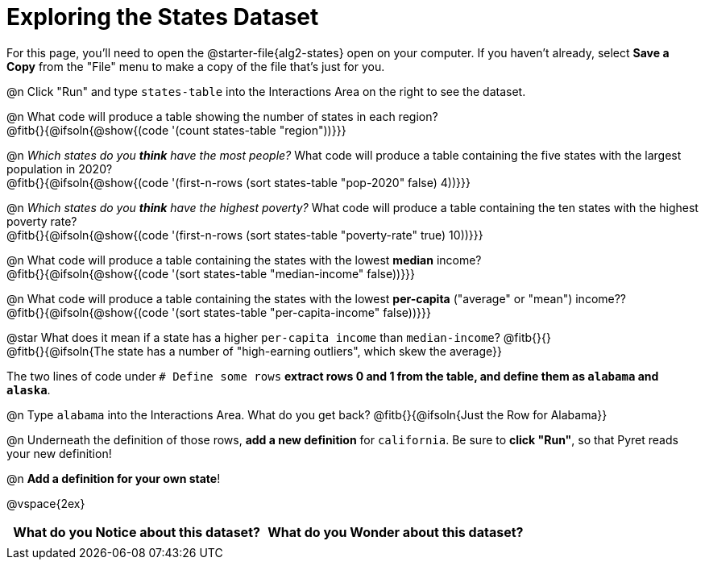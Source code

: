 = Exploring the States Dataset

For this page, you'll need to open the @starter-file{alg2-states} open on your computer. If you haven't already, select **Save a Copy** from the "File" menu to make a copy of the file that's just for you.

@n Click "Run" and type `states-table` into the Interactions Area on the right to see the dataset.

@n What code will produce a table showing the number of states in each region? +
@fitb{}{@ifsoln{@show{(code '(count states-table "region"))}}}

@n _Which states do you *think* have the most people?_ What code will produce a table containing the five states with the largest population in 2020? +
@fitb{}{@ifsoln{@show{(code '(first-n-rows (sort states-table "pop-2020" false) 4))}}}

@n _Which states do you *think* have the highest poverty?_ What code will produce a table containing the ten states with the highest poverty rate? +
@fitb{}{@ifsoln{@show{(code '(first-n-rows (sort states-table "poverty-rate" true) 10))}}}

@n What code will produce a table containing the states with the lowest *median* income? +
@fitb{}{@ifsoln{@show{(code '(sort states-table "median-income" false))}}}

@n What code will produce a table containing the states with the lowest *per-capita* ("average" or "mean") income?? +
@fitb{}{@ifsoln{@show{(code '(sort states-table "per-capita-income" false))}}}

@star What does it mean if a state has a higher `per-capita income` than `median-income`? @fitb{}{} +
@fitb{}{@ifsoln{The state has a number of "high-earning outliers", which skew the average}}

The two lines of code under `# Define some rows` *extract rows 0 and 1 from the table, and define them as `alabama` and `alaska`*.

@n Type `alabama` into the Interactions Area. What do you get back? @fitb{}{@ifsoln{Just the Row for Alabama}}

@n Underneath the definition of those rows, *add a new definition* for `california`. Be sure to *click "Run"*, so that Pyret reads your new definition!

@n **Add a definition for your own state**!

@vspace{2ex}

[.FillVerticalSpace, cols="^1a,^1a",options="header",stripes="none"]
|===
| What do you Notice about this dataset?
| What do you Wonder about this dataset?
|
|
|===
